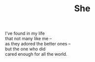 :PROPERTIES:
:ID:       D3B48F7D-A2DD-47D1-B036-91EAF0EA6EE4
:SLUG:     she
:END:
#+filetags: :poetry:
#+title: She

#+BEGIN_VERSE
I've found in my life
that not many like me --
as they adored the better ones --
but the one who did
cared enough for all the world.
#+END_VERSE
